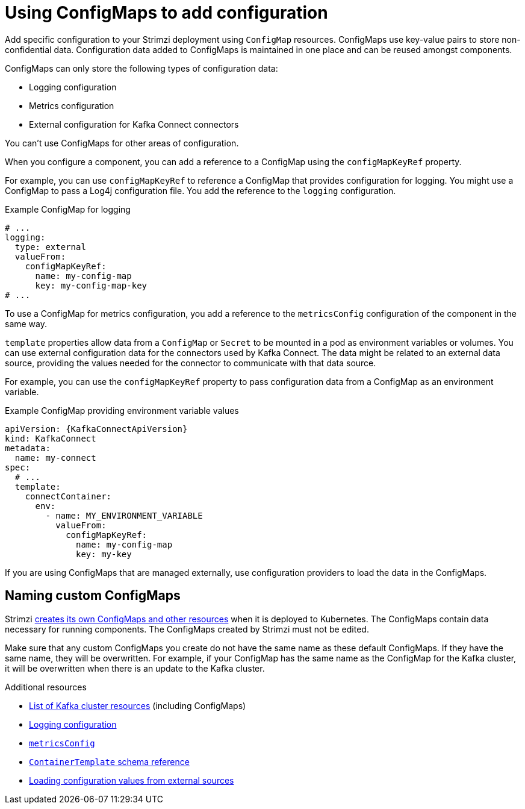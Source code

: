 // This module is included in:
//
// assembly-config.adoc

[id="configuration-points-configmaps-{context}"]
= Using ConfigMaps to add configuration 

[role="_abstract"]
Add specific configuration to your Strimzi deployment using `ConfigMap` resources.
ConfigMaps use key-value pairs to store non-confidential data.  
Configuration data added to ConfigMaps is maintained in one place and can be reused amongst components.

ConfigMaps can only store the following types of configuration data:

* Logging configuration
* Metrics configuration
* External configuration for Kafka Connect connectors

You can't use ConfigMaps for other areas of configuration.

When you configure a component, you can add a reference to a ConfigMap using the `configMapKeyRef` property. 

For example, you can use `configMapKeyRef` to reference a ConfigMap that provides configuration for logging. 
You might use a ConfigMap to pass a Log4j configuration file.
You add the reference to the `logging` configuration. 

.Example ConfigMap for logging
[source,shell,subs="+quotes,attributes"]
----
# ...
logging:
  type: external
  valueFrom:
    configMapKeyRef:
      name: my-config-map
      key: my-config-map-key
# ...
----

To use a ConfigMap for metrics configuration, you add a reference to the `metricsConfig` configuration of the component in the same way.

`template` properties allow data from a `ConfigMap` or `Secret` to be mounted in a pod as environment variables or volumes.
You can use external configuration data for the connectors used by Kafka Connect.
The data might be related to an external data source, providing the values needed for the connector to communicate with that data source.

For example, you can use the `configMapKeyRef` property to pass configuration data from a ConfigMap as an environment variable.  

.Example ConfigMap providing environment variable values
[source,yaml,subs="attributes+"]
----
apiVersion: {KafkaConnectApiVersion}
kind: KafkaConnect
metadata:
  name: my-connect
spec:
  # ...
  template:
    connectContainer:
      env:
        - name: MY_ENVIRONMENT_VARIABLE
          valueFrom:
            configMapKeyRef:
              name: my-config-map
              key: my-key
----

If you are using ConfigMaps that are managed externally, use configuration providers to load the data in the ConfigMaps.  

== Naming custom ConfigMaps 

Strimzi xref:ref-list-of-kafka-cluster-resources-str[creates its own ConfigMaps and other resources] when it is deployed to Kubernetes. 
The ConfigMaps contain data necessary for running components.  
The ConfigMaps created by Strimzi must not be edited. 

Make sure that any custom ConfigMaps you create do not have the same name as these default ConfigMaps. If they have the same name, they will be overwritten. For example, if your ConfigMap has the same name as the ConfigMap for the Kafka cluster, it will be overwritten when there is an update to the Kafka cluster.

[role="_additional-resources"]
.Additional resources
* xref:ref-list-of-kafka-cluster-resources-str[List of Kafka cluster resources] (including ConfigMaps)
* xref:external-logging_str[Logging configuration]
* link:{BookURLConfiguring}#con-common-configuration-prometheus-reference[`metricsConfig`^]
* link:{BookURLConfiguring}#type-ContainerTemplate-reference[`ContainerTemplate` schema reference^]
* xref:assembly-loading-config-with-providers-{context}[Loading configuration values from external sources]